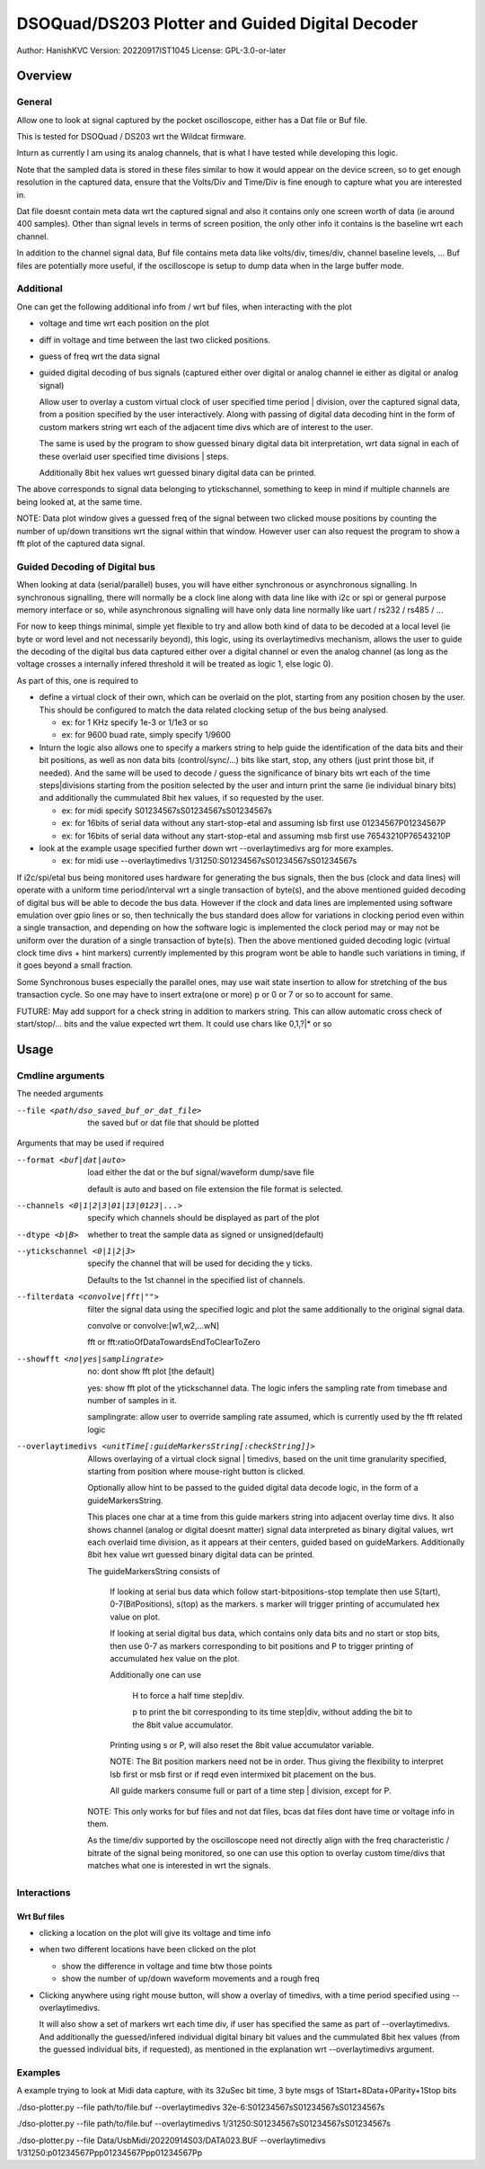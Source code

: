 #################################################
DSOQuad/DS203 Plotter and Guided Digital Decoder
#################################################
Author: HanishKVC
Version: 20220917IST1045
License: GPL-3.0-or-later


Overview
##########

General
=========

Allow one to look at signal captured by the pocket oscilloscope, either
has a Dat file or Buf file.

This is tested for DSOQuad / DS203 wrt the Wildcat firmware.

Inturn as currently I am using its analog channels, that is what I have
tested while developing this logic.

Note that the sampled data is stored in these files similar to how it
would appear on the device screen, so to get enough resolution in the
captured data, ensure that the Volts/Div and Time/Div is fine enough
to capture what you are interested in.

Dat file doesnt contain meta data wrt the captured signal and also it
contains only one screen worth of data (ie around 400 samples). Other
than signal levels in terms of screen position, the only other info
it contains is the baseline wrt each channel.

In addition to the channel signal data, Buf file contains meta data like
volts/div, times/div, channel baseline levels, ...
Buf files are potentially more useful, if the oscilloscope is setup to
dump data when in the large buffer mode.


Additional
============

One can get the following additional info from / wrt buf files, when
interacting with the plot

* voltage and time wrt each position on the plot

* diff in voltage and time between the last two clicked positions.

* guess of freq wrt the data signal

* guided digital decoding of bus signals (captured either over digital
  or analog channel ie either as digital or analog signal)

  Allow user to overlay a custom virtual clock of user specified time
  period | division, over the captured signal data, from a position
  specified by the user interactively. Along with passing of digital
  data decoding hint in the form of custom markers string wrt each of
  the adjacent time divs which are of interest to the user.

  The same is used by the program to show guessed binary digital data
  bit interpretation, wrt data signal in each of these overlaid user
  specified time divisions | steps.

  Additionally 8bit hex values wrt guessed binary digital data can be
  printed.

The above corresponds to signal data belonging to ytickschannel, something
to keep in mind if multiple channels are being looked at, at the same time.

NOTE: Data plot window gives a guessed freq of the signal between two clicked
mouse positions by counting the number of up/down transitions wrt the signal
within that window. However user can also request the program to show a fft
plot of the captured data signal.


Guided Decoding of Digital bus
================================

When looking at data (serial/parallel) buses, you will have either synchronous or
asynchronous signalling. In synchronous signalling, there will normally be a clock
line along with data line like with i2c or spi or general purpose memory interface
or so, while asynchronous signalling will have only data line normally like uart
/ rs232 / rs485 / ...

For now to keep things minimal, simple yet flexible to try and allow both kind of
data to be decoded at a local level (ie byte or word level and not necessarily
beyond), this logic, using its overlaytimedivs mechanism, allows the user to guide
the decoding of the digital bus data captured either over a digital channel or
even the analog channel (as long as the voltage crosses a internally infered
threshold it will be treated as logic 1, else logic 0).

As part of this, one is required to

* define a virtual clock of their own, which can be overlaid on the plot, starting
  from any position chosen by the user. This should be configured to match the
  data related clocking setup of the bus being analysed.

  * ex: for 1 KHz specify 1e-3 or 1/1e3 or so

  * ex: for 9600 buad rate, simply specify 1/9600

* Inturn the logic also allows one to specify a markers string to help guide the
  identification of the data bits and their bit positions, as well as non data bits
  (control/sync/...) bits like start, stop, any others (just print those bit, if
  needed). And the same will be used to decode / guess the significance of binary
  bits wrt each of the time steps|divisions starting from the position selected by
  the user and inturn print the same (ie individual binary bits) and additionally
  the cummulated 8bit hex values, if so requested by the user.

  * ex: for midi specify S01234567sS01234567sS01234567s

  * ex: for 16bits of serial data without any start-stop-etal and assuming lsb
    first use 01234567P01234567P

  * ex: for 16bits of serial data without any start-stop-etal and assuming msb
    first use 76543210P76543210P

* look at the example usage specified further down wrt --overlaytimedivs arg
  for more examples.

  * ex: for midi use --overlaytimedivs 1/31250:S01234567sS01234567sS01234567s

If i2c/spi/etal bus being monitored uses hardware for generating the bus signals,
then the bus (clock and data lines) will operate with a uniform time period/interval
wrt a single transaction of byte(s), and the above mentioned guided decoding of
digital bus will be able to decode the bus data. However if the clock and data lines
are implemented using software emulation over gpio lines or so, then technically the
bus standard does allow for variations in clocking period even within a single
transaction, and depending on how the software logic is implemented the clock period
may or may not be uniform over the duration of a single transaction of byte(s). Then
the above mentioned guided decoding logic (virtual clock time divs + hint markers)
currently implemented by this program wont be able to handle such variations in timing,
if it goes beyond a small fraction.

Some Synchronous buses especially the parallel ones, may use wait state insertion
to allow for stretching of the bus transaction cycle. So one may have to insert
extra(one or more) p or 0 or 7 or so to account for same.

FUTURE: May add support for a check string in addition to markers string. This can
allow automatic cross check of start/stop/... bits and the value expected wrt them.
It could use chars like 0,1,?|* or so


Usage
########

Cmdline arguments
===================

The needed arguments

--file <path/dso_saved_buf_or_dat_file>

  the saved buf or dat file that should be plotted

Arguments that may be used if required

--format <buf|dat|auto>

  load either the dat or the buf signal/waveform dump/save file

  default is auto and based on file extension the file format is selected.

--channels <0|1|2|3|01|13|0123|...>

  specify which channels should be displayed as part of the plot

--dtype <b|B>

  whether to treat the sample data as signed or unsigned(default)

--ytickschannel <0|1|2|3>

  specify the channel that will be used for deciding the y ticks.

  Defaults to the 1st channel in the specified list of channels.

--filterdata <convolve|fft|"">

  filter the signal data using the specified logic and plot the
  same additionally to the original signal data.

  convolve or convolve:[w1,w2,...wN]

  fft or fft:ratioOfDataTowardsEndToClearToZero

--showfft <no|yes|samplingrate>

  no: dont show fft plot [the default]

  yes: show fft plot of the ytickschannel data. The logic infers the
  sampling rate from timebase and number of samples in it.

  samplingrate: allow user to override sampling rate assumed, which is
  currently used by the fft related logic

--overlaytimedivs <unitTime[:guideMarkersString[:checkString]]>

  Allows overlaying of a virtual clock signal | timedivs, based on the
  unit time granularity specified, starting from position where mouse-right
  button is clicked.

  Optionally allow hint to be passed to the guided digital data decode logic,
  in the form of a guideMarkersString.

  This places one char at a time from this guide markers string into adjacent
  overlay time divs. It also shows channel (analog or digital doesnt matter)
  signal data interpreted as binary digital values, wrt each overlaid time
  division, as it appears at their centers, guided based on guideMarkers.
  Additionally 8bit hex value wrt guessed binary digital data can be
  printed.

  The guideMarkersString consists of

    If looking at serial bus data which follow start-bitpositions-stop
    template then use S(tart), 0-7(BitPositions), s(top) as the markers.
    s marker will trigger printing of accumulated hex value on plot.

    If looking at serial digital bus data, which contains only data bits
    and no start or stop bits, then use 0-7 as markers corresponding
    to bit positions and P to trigger printing of accumulated hex value
    on the plot.

    Additionally one can use

      H to force a half time step|div.

      p to print the bit corresponding to its time step|div,
      without adding the bit to the 8bit value accumulator.

    Printing using s or P, will also reset the 8bit value accumulator
    variable.

    NOTE: The Bit position markers need not be in order. Thus giving
    the flexibility to interpret lsb first or msb first or if reqd
    even intermixed bit placement on the bus.

    All guide markers consume full or part of a time step | division,
    except for P.

  NOTE: This only works for buf files and not dat files, bcas dat
  files dont have time or voltage info in them.

  As the time/div supported by the oscilloscope need not directly
  align with the freq characteristic / bitrate of the signal being
  monitored, so one can use this option to overlay custom time/divs
  that matches what one is interested in wrt the signals.



Interactions
=============

Wrt Buf files
+++++++++++++++

* clicking a location on the plot will give its voltage and time info

* when two different locations have been clicked on the plot

  * show the difference in voltage and time btw those points

  * show the number of up/down waveform movements and a rough freq

* Clicking anywhere using right mouse button, will show a overlay of
  timedivs, with a time period specified using --overlaytimedivs.

  It will also show a set of markers wrt each time div, if user has
  specified the same as part of --overlaytimedivs. And additionally
  the guessed/infered individual digital binary bit values and the
  cummulated 8bit hex values (from the guessed individual bits, if
  requested), as mentioned in the explanation wrt --overlaytimedivs
  argument.



Examples
==========

A example trying to look at Midi data capture, with its 32uSec bit time, 3 byte msgs of 1Start+8Data+0Parity+1Stop bits

./dso-plotter.py --file path/to/file.buf --overlaytimedivs 32e-6:S01234567sS01234567sS01234567s

./dso-plotter.py --file path/to/file.buf --overlaytimedivs 1/31250:S01234567sS01234567sS01234567s

./dso-plotter.py --file Data/UsbMidi/20220914S03/DATA023.BUF --overlaytimedivs 1/31250:p01234567Ppp01234567Ppp01234567Pp

